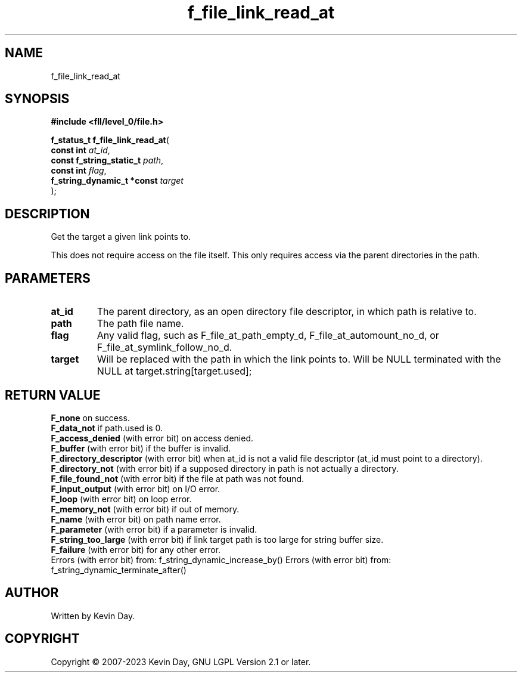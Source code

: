 .TH f_file_link_read_at "3" "July 2023" "FLL - Featureless Linux Library 0.6.7" "Library Functions"
.SH "NAME"
f_file_link_read_at
.SH SYNOPSIS
.nf
.B #include <fll/level_0/file.h>
.sp
\fBf_status_t f_file_link_read_at\fP(
    \fBconst int                 \fP\fIat_id\fP,
    \fBconst f_string_static_t   \fP\fIpath\fP,
    \fBconst int                 \fP\fIflag\fP,
    \fBf_string_dynamic_t *const \fP\fItarget\fP
);
.fi
.SH DESCRIPTION
.PP
Get the target a given link points to.
.PP
This does not require access on the file itself. This only requires access via the parent directories in the path.
.SH PARAMETERS
.TP
.B at_id
The parent directory, as an open directory file descriptor, in which path is relative to.

.TP
.B path
The path file name.

.TP
.B flag
Any valid flag, such as F_file_at_path_empty_d, F_file_at_automount_no_d, or F_file_at_symlink_follow_no_d.

.TP
.B target
Will be replaced with the path in which the link points to. Will be NULL terminated with the NULL at target.string[target.used];

.SH RETURN VALUE
.PP
\fBF_none\fP on success.
.br
\fBF_data_not\fP if path.used is 0.
.br
\fBF_access_denied\fP (with error bit) on access denied.
.br
\fBF_buffer\fP (with error bit) if the buffer is invalid.
.br
\fBF_directory_descriptor\fP (with error bit) when at_id is not a valid file descriptor (at_id must point to a directory).
.br
\fBF_directory_not\fP (with error bit) if a supposed directory in path is not actually a directory.
.br
\fBF_file_found_not\fP (with error bit) if the file at path was not found.
.br
\fBF_input_output\fP (with error bit) on I/O error.
.br
\fBF_loop\fP (with error bit) on loop error.
.br
\fBF_memory_not\fP (with error bit) if out of memory.
.br
\fBF_name\fP (with error bit) on path name error.
.br
\fBF_parameter\fP (with error bit) if a parameter is invalid.
.br
\fBF_string_too_large\fP (with error bit) if link target path is too large for string buffer size.
.br
\fBF_failure\fP (with error bit) for any other error.
.br
Errors (with error bit) from: f_string_dynamic_increase_by() Errors (with error bit) from: f_string_dynamic_terminate_after()
.SH AUTHOR
Written by Kevin Day.
.SH COPYRIGHT
.PP
Copyright \(co 2007-2023 Kevin Day, GNU LGPL Version 2.1 or later.
